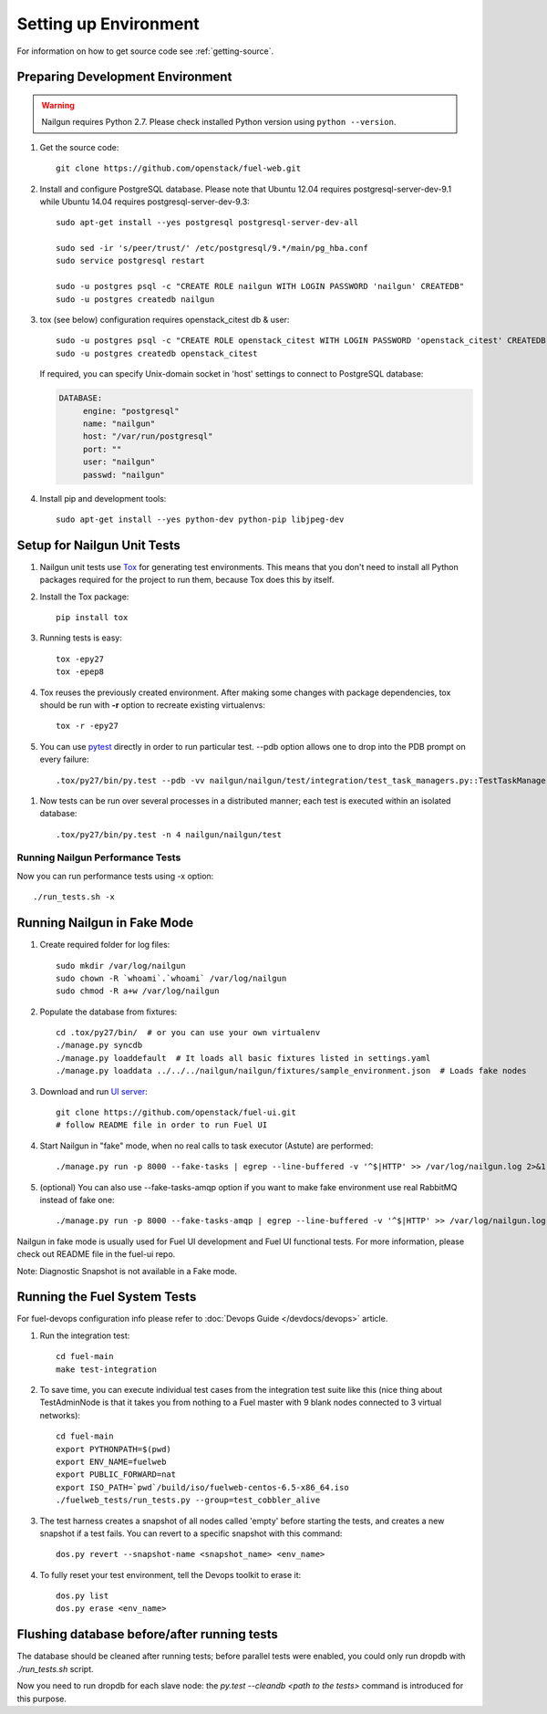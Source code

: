 Setting up Environment
======================

For information on how to get source code see :ref:`getting-source`.

.. _nailgun_dependencies:

Preparing Development Environment
---------------------------------

.. warning:: Nailgun requires Python 2.7. Please check
    installed Python version using ``python --version``.

#. Get the source code::

    git clone https://github.com/openstack/fuel-web.git

#. Install and configure PostgreSQL database. Please note that
   Ubuntu 12.04 requires postgresql-server-dev-9.1 while
   Ubuntu 14.04 requires postgresql-server-dev-9.3::

    sudo apt-get install --yes postgresql postgresql-server-dev-all

    sudo sed -ir 's/peer/trust/' /etc/postgresql/9.*/main/pg_hba.conf
    sudo service postgresql restart

    sudo -u postgres psql -c "CREATE ROLE nailgun WITH LOGIN PASSWORD 'nailgun' CREATEDB"
    sudo -u postgres createdb nailgun

#. tox (see below) configuration requires openstack_citest db & user::

    sudo -u postgres psql -c "CREATE ROLE openstack_citest WITH LOGIN PASSWORD 'openstack_citest' CREATEDB"
    sudo -u postgres createdb openstack_citest

   If required, you can specify Unix-domain
   socket in 'host' settings to connect to PostgreSQL database:

   .. code-block:: yaml

       DATABASE:
            engine: "postgresql"
            name: "nailgun"
            host: "/var/run/postgresql"
            port: ""
            user: "nailgun"
            passwd: "nailgun"

#. Install pip and development tools::

    sudo apt-get install --yes python-dev python-pip libjpeg-dev


Setup for Nailgun Unit Tests
----------------------------

#. Nailgun unit tests use `Tox <http://testrun.org/tox/latest/>`_ for generating test
   environments. This means that you don't need to install all Python packages required
   for the project to run them, because Tox does this by itself.

#. Install the Tox package::

    pip install tox

#. Running tests is easy::

    tox -epy27
    tox -epep8

#. Tox reuses the previously created environment. After making some changes with package
   dependencies, tox should be run with **-r** option to recreate existing virtualenvs::

    tox -r -epy27

#. You can use `pytest <http://pytest.org/latest/usage.html>`_ directly in order to run particular test. --pdb option allows one to drop into the PDB prompt on every failure::

    .tox/py27/bin/py.test --pdb -vv nailgun/nailgun/test/integration/test_task_managers.py::TestTaskManagers::test_deletion_empty_cluster_task_manager

.. _running-parallel-tests-py:

#. Now tests can be run over several processes in a distributed manner; each test is executed within an isolated database::

    .tox/py27/bin/py.test -n 4 nailgun/nailgun/test


Running Nailgun Performance Tests
+++++++++++++++++++++++++++++++++

Now you can run performance tests using -x option::

   ./run_tests.sh -x


.. _running-nailgun-in-fake-mode:

Running Nailgun in Fake Mode
----------------------------

#. Create required folder for log files::

    sudo mkdir /var/log/nailgun
    sudo chown -R `whoami`.`whoami` /var/log/nailgun
    sudo chmod -R a+w /var/log/nailgun

#. Populate the database from fixtures::

    cd .tox/py27/bin/  # or you can use your own virtualenv
    ./manage.py syncdb
    ./manage.py loaddefault  # It loads all basic fixtures listed in settings.yaml
    ./manage.py loaddata ../../../nailgun/nailgun/fixtures/sample_environment.json  # Loads fake nodes

#. Download and run `UI server <https://github.com/openstack/fuel-ui.git>`_::

    git clone https://github.com/openstack/fuel-ui.git
    # follow README file in order to run Fuel UI

#. Start Nailgun in "fake" mode, when no real calls to task executor (Astute)
   are performed::

    ./manage.py run -p 8000 --fake-tasks | egrep --line-buffered -v '^$|HTTP' >> /var/log/nailgun.log 2>&1 &

#. (optional) You can also use --fake-tasks-amqp option if you want to
   make fake environment use real RabbitMQ instead of fake one::

    ./manage.py run -p 8000 --fake-tasks-amqp | egrep --line-buffered -v '^$|HTTP' >> /var/log/nailgun.log 2>&1 &

Nailgun in fake mode is usually used for Fuel UI development and Fuel UI
functional tests. For more information, please check out README file in
the fuel-ui repo.

Note: Diagnostic Snapshot is not available in a Fake mode.

Running the Fuel System Tests
-----------------------------

For fuel-devops configuration info please refer to
:doc:`Devops Guide </devdocs/devops>` article.

#. Run the integration test::

    cd fuel-main
    make test-integration

#. To save time, you can execute individual test cases from the
   integration test suite like this (nice thing about TestAdminNode
   is that it takes you from nothing to a Fuel master with 9 blank nodes
   connected to 3 virtual networks)::

    cd fuel-main
    export PYTHONPATH=$(pwd)
    export ENV_NAME=fuelweb
    export PUBLIC_FORWARD=nat
    export ISO_PATH=`pwd`/build/iso/fuelweb-centos-6.5-x86_64.iso
    ./fuelweb_tests/run_tests.py --group=test_cobbler_alive

#. The test harness creates a snapshot of all nodes called 'empty'
   before starting the tests, and creates a new snapshot if a test
   fails. You can revert to a specific snapshot with this command::

    dos.py revert --snapshot-name <snapshot_name> <env_name>

#. To fully reset your test environment, tell the Devops toolkit to erase it::

    dos.py list
    dos.py erase <env_name>


Flushing database before/after running tests
--------------------------------------------

The database should be cleaned after running tests;
before parallel tests were enabled,
you could only run dropdb with *./run_tests.sh* script.

Now you need to run dropdb for each slave node:
the *py.test --cleandb <path to the tests>* command is introduced for this
purpose.
